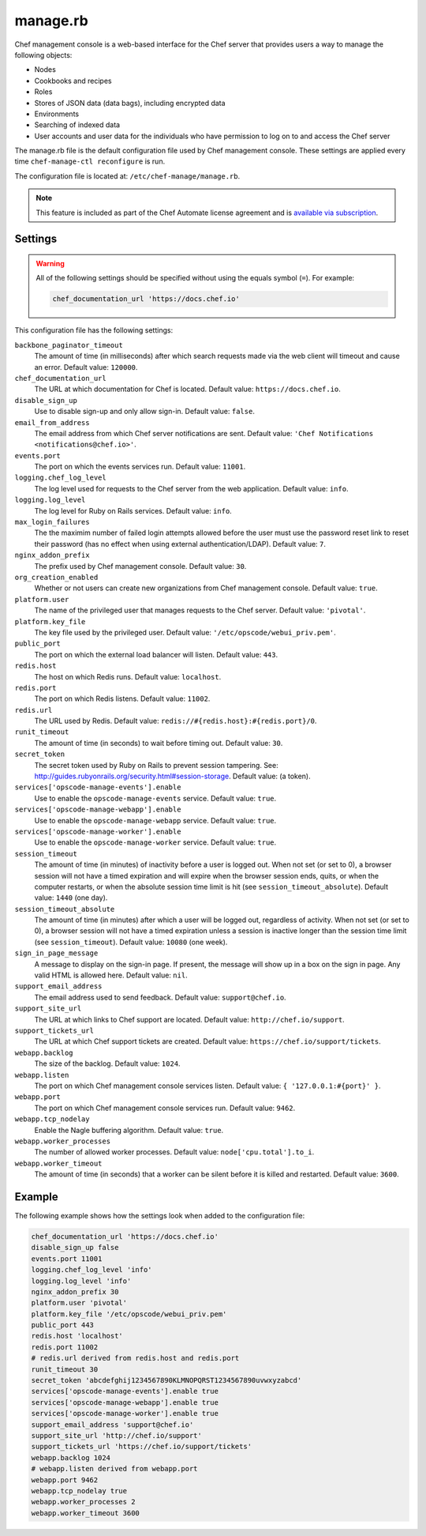 

.. tag config_rb_manage_8

=====================================================
manage.rb
=====================================================

.. tag chef_automate_mark

.. image:: ../../images/chef_automate_full.png
   :width: 40px
   :height: 17px

.. end_tag

.. tag chef_manager

Chef management console is a web-based interface for the Chef server that provides users a way to manage the following objects:

* Nodes
* Cookbooks and recipes
* Roles
* Stores of JSON data (data bags), including encrypted data
* Environments
* Searching of indexed data
* User accounts and user data for the individuals who have permission to log on to and access the Chef server

.. end_tag

The manage.rb file is the default configuration file used by Chef management console. These settings are applied every time ``chef-manage-ctl reconfigure`` is run.

The configuration file is located at: ``/etc/chef-manage/manage.rb``.

.. note:: .. tag chef_subscriptions

          This feature is included as part of the Chef Automate license agreement and is `available via subscription <https://www.chef.io/pricing/>`_.

          .. end_tag

Settings
==========================================================================

.. warning:: All of the following settings should be specified without using the equals symbol (``=``). For example:

   .. code-block:: ruby

      chef_documentation_url 'https://docs.chef.io'

This configuration file has the following settings:

``backbone_paginator_timeout``
   The amount of time (in milliseconds) after which search requests made via the web client will timeout and cause an error. Default value: ``120000``.

``chef_documentation_url``
   The URL at which documentation for Chef is located. Default value: ``https://docs.chef.io``.

``disable_sign_up``
   Use to disable sign-up and only allow sign-in. Default value: ``false``.

``email_from_address``
   The email address from which Chef server notifications are sent. Default value: ``'Chef Notifications <notifications@chef.io>'``.

``events.port``
   The port on which the events services run. Default value: ``11001``.

``logging.chef_log_level``
   The log level used for requests to the Chef server from the web application. Default value: ``info``.

``logging.log_level``
   The log level for Ruby on Rails services. Default value: ``info``.

``max_login_failures``
   The the maximim number of failed login attempts allowed before the user must use the password reset link to reset their password (has no effect when using external authentication/LDAP). Default value: ``7``.

``nginx_addon_prefix``
   The prefix used by Chef management console. Default value: ``30``.

``org_creation_enabled``
   Whether or not users can create new organizations from Chef management console.  Default value: ``true``.

``platform.user``
   The name of the privileged user that manages requests to the Chef server. Default value: ``'pivotal'``.

``platform.key_file``
   The key file used by the privileged user. Default value: ``'/etc/opscode/webui_priv.pem'``.

``public_port``
   The port on which the external load balancer will listen. Default value: ``443``.

``redis.host``
   The host on which Redis runs. Default value: ``localhost``.

``redis.port``
   The port on which Redis listens. Default value: ``11002``.

``redis.url``
   The URL used by Redis. Default value: ``redis://#{redis.host}:#{redis.port}/0``.

``runit_timeout``
   The amount of time (in seconds) to wait before timing out. Default value: ``30``.

``secret_token``
   The secret token used by Ruby on Rails to prevent session tampering. See: http://guides.rubyonrails.org/security.html#session-storage. Default value: (a token).

``services['opscode-manage-events'].enable``
   Use to enable the ``opscode-manage-events`` service. Default value: ``true``.

``services['opscode-manage-webapp'].enable``
   Use to enable the ``opscode-manage-webapp`` service. Default value: ``true``.

``services['opscode-manage-worker'].enable``
   Use to enable the ``opscode-manage-worker`` service. Default value: ``true``.

``session_timeout``
   The amount of time (in minutes) of inactivity before a user is logged out. When not set (or set to 0), a browser session will not have a timed expiration and will expire when the browser session ends, quits, or when the computer restarts, or when the absolute session time limit is hit (see ``session_timeout_absolute``).  Default value: ``1440`` (one day).

``session_timeout_absolute``
   The amount of time (in minutes) after which a user will be logged out, regardless of activity. When not set (or set to 0), a browser session will not have a timed expiration unless a session is inactive longer than the session time limit (see ``session_timeout``).  Default value: ``10080`` (one week).

``sign_in_page_message``
   A message to display on the sign-in page. If present, the message will show up in a box on the sign in page. Any valid HTML is allowed here. Default value: ``nil``.

``support_email_address``
   The email address used to send feedback. Default value: ``support@chef.io``.

``support_site_url``
   The URL at which links to Chef support are located. Default value: ``http://chef.io/support``.

``support_tickets_url``
   The URL at which Chef support tickets are created. Default value: ``https://chef.io/support/tickets``.

``webapp.backlog``
   The size of the backlog. Default value: ``1024``.

``webapp.listen``
   The port on which Chef management console services listen. Default value: ``{ '127.0.0.1:#{port}' }``.

``webapp.port``
   The port on which Chef management console services run. Default value: ``9462``.

``webapp.tcp_nodelay``
   Enable the Nagle buffering algorithm. Default value: ``true``.

``webapp.worker_processes``
   The number of allowed worker processes. Default value: ``node['cpu.total'].to_i``.

``webapp.worker_timeout``
   The amount of time (in seconds) that a worker can be silent before it is killed and restarted. Default value: ``3600``.

Example
==========================================================================
The following example shows how the settings look when added to the configuration file:

.. code-block:: ruby

   chef_documentation_url 'https://docs.chef.io'
   disable_sign_up false
   events.port 11001
   logging.chef_log_level 'info'
   logging.log_level 'info'
   nginx_addon_prefix 30
   platform.user 'pivotal'
   platform.key_file '/etc/opscode/webui_priv.pem'
   public_port 443
   redis.host 'localhost'
   redis.port 11002
   # redis.url derived from redis.host and redis.port
   runit_timeout 30
   secret_token 'abcdefghij1234567890KLMNOPQRST1234567890uvwxyzabcd'
   services['opscode-manage-events'].enable true
   services['opscode-manage-webapp'].enable true
   services['opscode-manage-worker'].enable true
   support_email_address 'support@chef.io'
   support_site_url 'http://chef.io/support'
   support_tickets_url 'https://chef.io/support/tickets'
   webapp.backlog 1024
   # webapp.listen derived from webapp.port
   webapp.port 9462
   webapp.tcp_nodelay true
   webapp.worker_processes 2
   webapp.worker_timeout 3600

.. end_tag

